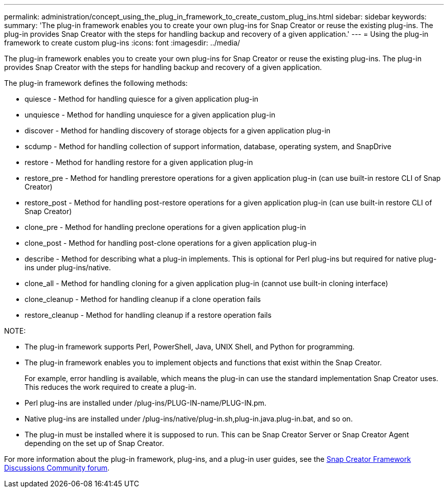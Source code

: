 ---
permalink: administration/concept_using_the_plug_in_framework_to_create_custom_plug_ins.html
sidebar: sidebar
keywords: 
summary: 'The plug-in framework enables you to create your own plug-ins for Snap Creator or reuse the existing plug-ins. The plug-in provides Snap Creator with the steps for handling backup and recovery of a given application.'
---
= Using the plug-in framework to create custom plug-ins
:icons: font
:imagesdir: ../media/

[.lead]
The plug-in framework enables you to create your own plug-ins for Snap Creator or reuse the existing plug-ins. The plug-in provides Snap Creator with the steps for handling backup and recovery of a given application.

The plug-in framework defines the following methods:

* quiesce - Method for handling quiesce for a given application plug-in
* unquiesce - Method for handling unquiesce for a given application plug-in
* discover - Method for handling discovery of storage objects for a given application plug-in
* scdump - Method for handling collection of support information, database, operating system, and SnapDrive
* restore - Method for handling restore for a given application plug-in
* restore_pre - Method for handling prerestore operations for a given application plug-in (can use built-in restore CLI of Snap Creator)
* restore_post - Method for handling post-restore operations for a given application plug-in (can use built-in restore CLI of Snap Creator)
* clone_pre - Method for handling preclone operations for a given application plug-in
* clone_post - Method for handling post-clone operations for a given application plug-in
* describe - Method for describing what a plug-in implements. This is optional for Perl plug-ins but required for native plug-ins under plug-ins/native.
* clone_all - Method for handling cloning for a given application plug-in (cannot use built-in cloning interface)
* clone_cleanup - Method for handling cleanup if a clone operation fails
* restore_cleanup - Method for handling cleanup if a restore operation fails

NOTE:

* The plug-in framework supports Perl, PowerShell, Java, UNIX Shell, and Python for programming.
* The plug-in framework enables you to implement objects and functions that exist within the Snap Creator.
+
For example, error handling is available, which means the plug-in can use the standard implementation Snap Creator uses. This reduces the work required to create a plug-in.

* Perl plug-ins are installed under /plug-ins/PLUG-IN-name/PLUG-IN.pm.
* Native plug-ins are installed under /plug-ins/native/plug-in.sh,plug-in.java.plug-in.bat, and so on.
* The plug-in must be installed where it is supposed to run. This can be Snap Creator Server or Snap Creator Agent depending on the set up of Snap Creator.

For more information about the plug-in framework, plug-ins, and a plug-in user guides, see the http://community.netapp.com/t5/Snap-Creator-Framework-Discussions/bd-p/snap-creator-framework-discussions[Snap Creator Framework Discussions Community forum].
